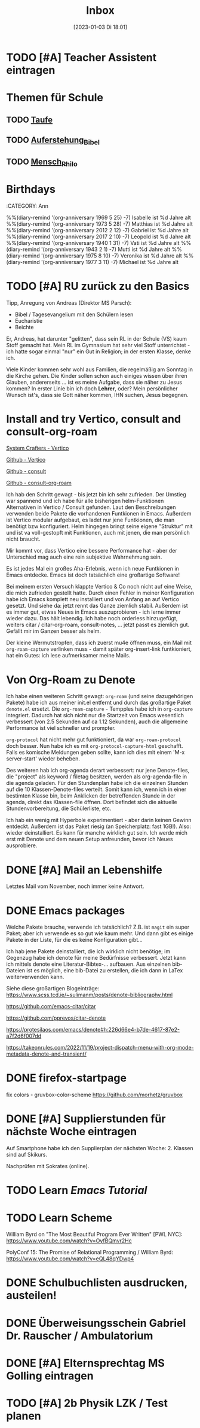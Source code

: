 #+title:      Inbox
#+date:       [2023-01-03 Di 18:01]
#+filetags:   :Project:
#+identifier: 20230103T180136
#+CATEGORY: inbox

* TODO [#A] Teacher Assistent eintragen

* Themen für Schule 
** TODO [[id:93706478-1abf-4183-9a09-a0b14795bc8c][Taufe]]

** TODO [[id:cf52e625-c3eb-4c05-b1a2-c04a796c6a36][Auferstehung_Bibel]]

** TODO [[id:e385af86-339e-406c-a149-f5728cbfd8e2][Mensch_Philo]]


* Birthdays
:ROPERTIES:
:CATEGORY: Ann
:END:
%%(diary-remind '(org-anniversary 1969  5 25) -7) Isabelle ist %d Jahre alt
%%(diary-remind '(org-anniversary 1973  5 28) -7) Matthias ist %d Jahre alt
%%(diary-remind '(org-anniversary 2012  2 12) -7) Gabriel ist %d Jahre alt
%%(diary-remind '(org-anniversary 2017  2 10) -7) Leopold ist %d Jahre alt
%%(diary-remind '(org-anniversary 1940  1 31) -7) Vati ist %d Jahre alt
%%(diary-remind '(org-anniversary 1943  2 1) -7) Mutti ist %d Jahre alt
%%(diary-remind '(org-anniversary 1975  8 10) -7) Veronika ist %d Jahre alt
%%(diary-remind '(org-anniversary 1977  3 11) -7) Michael ist %d Jahre alt

* TODO [#A] RU zurück zu den Basics

Tipp, Anregung von Andreas (Direktor MS Parsch):
- Bibel / Tagesevangelium mit den Schülern lesen
- Eucharistie
- Beichte

Er, Andreas, hat darunter "gelitten", dass sein RL in der Schule (VS) kaum Stoff gemacht hat. Mein RL im Gymnasium hat sehr viel Stoff unterrichtet - ich hatte sogar einmal "nur" ein Gut in Religion; in der ersten Klasse, denke ich.

Viele Kinder kommen sehr wohl aus Familien, die regelmäßig am Sonntag in die Kirche gehen. Die Kinder sollen schon auch einiges wissen über ihren Glauben, andererseits ... ist es meine Aufgabe, dass sie näher zu Jesus kommen? In erster Linie bin ich doch *Lehrer*, oder? Mein persönlicher Wunsch ist's, dass sie Gott näher kommen, IHN suchen, Jesus begegnen. 

* Install and try Vertico, consult and consult-org-roam

[[https://systemcrafters.cc/emacs-tips/streamline-completions-with-vertico/][System Crafters - Vertico]]

[[https://github.com/minad/vertico][Github - Vertico]]

[[https://github.com/minad/consult][Github - consult]]

[[https://github.com/jgru/consult-org-roam][Github - consult-org-roam]]

Ich hab den Schritt gewagt - bis jetzt bin ich sehr zufrieden. Der Umstieg war spannend und ich habe für alle bisherigen helm-Funktionen Alternativen in Vertico / Consult gefunden. Laut den Beschreibungen verwenden beide Pakete die vorhandenen Funtkionen in Emacs. Außerdem ist Vertico modular aufgebaut, es ladet nur jene Funtkionen, die man benötigt bzw konfiguriert. Helm hingegen bringt seine eigene "Struktur" mit und ist va voll-gestopft mit Funktionen, auch mit jenen, die man persönlich nicht braucht.

Mir kommt vor, dass Vertico eine bessere Performance hat - aber der Unterschied mag auch eine rein subjektive Wahrnehmung sein.

Es ist jedes Mal ein großes Aha-Erlebnis, wenn ich neue Funtkionen in Emacs entdecke. Emacs ist doch tatsächlich eine großartige Software!

Bei meinem ersten Versuch klappte Vertico & Co noch nicht auf eine Weise, die mich zufrieden gestellt hatte. Durch einen Fehler in meiner Konfiguration habe ich Emacs komplett neu installiert und von Anfang an auf Vertico gesetzt. Und siehe da: jetzt rennt das Ganze ziemlich stabil. Außerdem ist es immer gut, etwas Neues in Emacs auszuprobieren - ich lerne immer wieder dazu. Das hält lebendig. Ich habe noch orderless hinzugefügt, weiters citar / citar-org-roam, consult-notes, ... jetzt passt es ziemlich gut. Gefällt mir im Ganzen besser als helm.

Der kleine Wermutstropfen, dass ich zuerst mu4e öffnen muss, ein Mail mit =org-roam-capture= verlinken muss - damit später org-insert-link funtkioniert, hat ein Gutes: ich lese aufmerksamer meine Mails.

* Von Org-Roam zu Denote

Ich habe einen weiteren Schritt gewagt: =org-roam= (und seine dazugehörigen Pakete) habe ich aus meiner init.el entfernt und durch das großartige Paket =denote.el= ersetzt. Die =org-roam-capture= - Tempples habe ich in =org-capture= integriert. Dadurch hat sich nicht nur die Startzeit von Emacs wesentlich verbessert (von 2.5 Sekunden auf ca 1.12 Sekunden), auch die allgemeine Performance ist viel schneller und prompter.

=org-protocol= hat nicht mehr gut funktioniert, da war =org-roam-protocol= doch besser. Nun habe ich es mit =org-protocol-capture-html= geschafft. Falls es komische Meldungen geben sollte, kann ich dies mit einem 'M-x server-start' wieder beheben.

Des weiteren hab ich org-agenda derart verbessert: nur jene Denote-files, die "project" als keyword / filetag besitzen, werden als org-agenda-file in die agenda geladen. Für den Stundenplan habe ich die einzelnen Stunden auf die 10 Klassen-Denote-files verteilt. Somit kann ich, wenn ich in einer bestimten Klasse bin, beim Anklicken der betreffenden Stunde in der agenda, direkt das Klassen-file öffnen. Dort befindet sich die aktuelle Stundenvorbereitung, die Schülerliste, etc. 

Ich hab ein wenig mit Hyperbole experimentiert - aber darin keinen Gewinn entdeckt. Außerdem ist das Paket riesig (an Speicherplatz: fast 1GB!). Also: wieder deinstalliert. Es kann für manche wirklich gut sein. Ich werde mich erst mit Denote und dem neuen Setup anfreunden, bevor ich Neues ausprobiere.

* DONE [#A] Mail an Lebenshilfe
CLOSED: [2023-01-12 Do 21:13] DEADLINE: <2023-01-11 Mi 11:30>
:LOGBOOK:
- State "DONE"       from "TODO"       [2023-01-12 Do 21:13]
:END:

Letztes Mail vom November, noch immer keine Antwort.

* DONE Emacs packages
CLOSED: [2023-01-23 Mo 07:37] DEADLINE: <2023-01-17 Di 19:00>
:LOGBOOK:
- State "DONE"       from "TODO"       [2023-01-23 Mo 07:37]
:END:

Welche Pakete brauche, verwende ich tatsächlich? Z.B. ist =magit= ein super Paket; aber ich verwende es so gut wie kaum mehr. Und dann gibt es einige Pakete in der Liste, für die es keine Konfiguration gibt...

Ich hab jene Pakete deinstalliert, die ich wirklich nicht benötige; im Gegenzug habe ich denote für meine Bedürfnisse verbessert. Jetzt kann ich mittels denote eine Literatur-Bibtex-... aufbauen. Aus einzelnen bib-Dateien ist es möglich, eine bib-Datei zu erstellen, die ich dann in LaTex weiterverwenden kann.

Siehe diese großartigen Blogeinträge:
[[https://www.scss.tcd.ie/~sulimanm/posts/denote-bibliography.html]]

[[https://github.com/emacs-citar/citar]]

[[https://github.com/pprevos/citar-denote]]

[[https://protesilaos.com/emacs/denote#h:226d66e4-b7de-4617-87e2-a7f2d6f007dd]]

[[https://takeonrules.com/2022/11/19/project-dispatch-menu-with-org-mode-metadata-denote-and-transient/]]

* DONE firefox-startpage
CLOSED: [2023-02-14 Di 08:32] DEADLINE: <2023-02-10 Fr 20:00>
:LOGBOOK:
- State "DONE"       from "TODO"       [2023-02-14 Di 08:32]
:END:

fix colors - gruvbox-color-scheme
[[https://github.com/morhetz/gruvbox]]

* DONE [#A] Supplierstunden für nächste Woche eintragen
CLOSED: [2023-03-14 Di 07:38] DEADLINE: <2023-03-07 Di 19:00>
:LOGBOOK:
- State "DONE"       from "TODO"       [2023-03-14 Di 07:38]
:END:

Auf Smartphone habe ich den Supplierplan der nächsten Woche: 2. Klassen sind auf Skikurs.

Nachprüfen mit Sokrates (online).

* TODO Learn [[Emacs Tutorial]]

* TODO Learn Scheme 

William Byrd on "The Most Beautiful Program Ever Written" [PWL NYC]:
[[https://www.youtube.com/watch?v=OyfBQmvr2Hc]]

PolyConf 15: The Promise of Relational Programming / William Byrd:
[[https://www.youtube.com/watch?v=eQL48qYDwp4]]

* DONE Schulbuchlisten ausdrucken, austeilen!
CLOSED: [2023-03-20 Mo 09:42] DEADLINE: <2023-03-20 Mo 12:00>
:LOGBOOK:
- State "DONE"       from "TODO"       [2023-03-20 Mo 09:42]
:END:

* DONE Überweisungsschein Gabriel Dr. Rauscher / Ambulatorium
CLOSED: [2023-03-20 Mo 09:56] DEADLINE: <2023-03-20 Mo 11:00>
:LOGBOOK:
- State "DONE"       from "TODO"       [2023-03-20 Mo 09:56]
:END:

* DONE [#A] Elternsprechtag MS Golling eintragen
CLOSED: [2023-04-19 Mi 15:52] DEADLINE: <2023-03-28 Di 20:00>
:LOGBOOK:
- State "DONE"       from "TODO"       [2023-04-19 Mi 15:52]
:END:

* TODO [#A] 2b Physik LZK / Test planen 
DEADLINE: <2023-04-20 Do 21:00>


